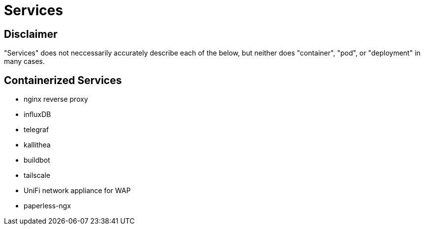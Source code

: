= Services


== Disclaimer

"Services" does not neccessarily accurately describe each of the below, but neither does "container", "pod", or "deployment" in many cases.


== Containerized Services

* nginx reverse proxy
* influxDB
* telegraf
* kallithea
* buildbot
* tailscale
* UniFi network appliance for WAP
* paperless-ngx

